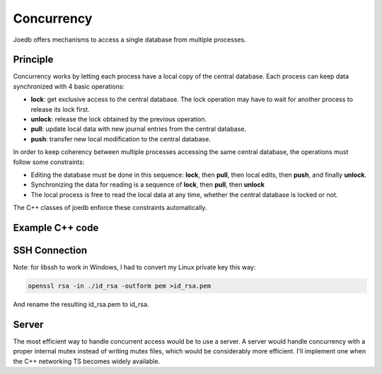 .. _concurrency:

Concurrency
===========

Joedb offers mechanisms to access a single database from multiple processes.

Principle
---------

Concurrency works by letting each process have a local copy of the central
database. Each process can keep data synchronized with 4 basic operations:

- **lock**: get exclusive access to the central database. The lock operation may have to wait for another process to release its lock first.
- **unlock**: release the lock obtained by the previous operation.
- **pull**: update local data with new journal entries from the central database.
- **push**: transfer new local modification to the central database.

In order to keep coherency between multiple processes accessing the same central
database, the operations must follow some constraints:

- Editing the database must be done in this sequence: **lock**, then **pull**, then local edits, then **push**, and finally **unlock**.
- Synchronizing the data for reading is a sequence of **lock**, then **pull**, then **unlock**
- The local process is free to read the local data at any time, whether the central database is locked or not.

The C++ classes of joedb enforce these constraints automatically.

Example C++ code
----------------

SSH Connection
--------------

Note: for libssh to work in Windows, I had to convert my Linux private key this
way:

.. code-block:: none

    openssl rsa -in ./id_rsa -outform pem >id_rsa.pem

And rename the resulting id_rsa.pem to id_rsa.

Server
------

The most efficient way to handle concurrent access would be to use a server. A server would handle concurrency with a proper internal mutex instead of writing mutex files, which would be considerably more efficient. I'll implement one when the C++ networking TS becomes widely available.
